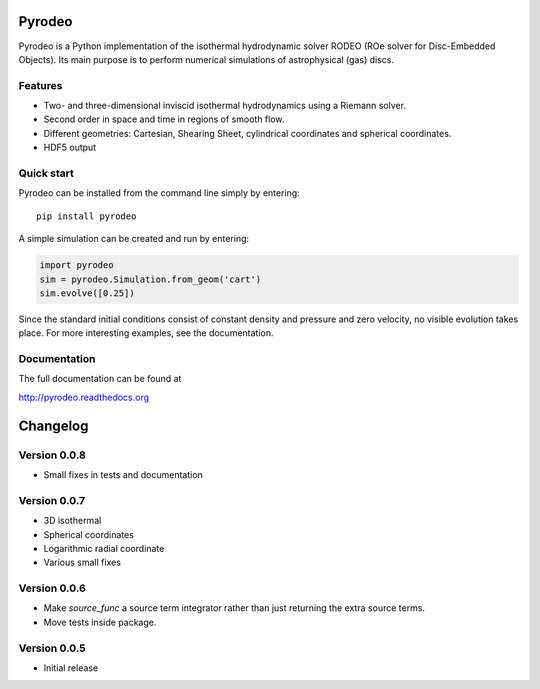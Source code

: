Pyrodeo
========================

.. image:: https://badge.fury.io/py/pyrodeo.svg
    :target: https://badge.fury.io/py/pyrodeo
.. image:: https://readthedocs.org/projects/pip/badge/?version=stable&style=flat
    :target: http://pyrodeo.readthedocs.org
.. image:: http://img.shields.io/badge/license-GPL-green.svg?style=flat
    :target: https://github.com/SijmeJan/pyrodeo/blob/master/LICENSE
.. image:: https://img.shields.io/pypi/pyversions/pyrodeo.svg?style=flat-square
    :target: https://pypi.python.org/pypi/pyrodeo
.. image:: https://img.shields.io/pypi/implementation/pyrodeo.svg?style=flat-square
    :target: https://pypi.python.org/pypi/pyrodeo
.. image:: http://img.shields.io/travis/SijmeJan/pyrodeo/master.svg?style=flat
    :target: https://travis-ci.org/SijmeJan/pyrodeo/
.. image:: https://coveralls.io/repos/SijmeJan/pyrodeo/badge.svg?branch=master&service=github
    :target: https://coveralls.io/github/SijmeJan/pyrodeo?branch=master

Pyrodeo is a Python implementation of the isothermal hydrodynamic
solver RODEO  (ROe solver for Disc-Embedded Objects). Its main purpose
is to perform numerical simulations of astrophysical (gas) discs.

Features
-----------------------------

* Two- and three-dimensional inviscid isothermal hydrodynamics using a
  Riemann solver.
* Second order in space and time in regions of smooth flow.
* Different geometries: Cartesian, Shearing Sheet, cylindrical
  coordinates and spherical coordinates.
* HDF5 output

Quick start
-----------------------------

Pyrodeo can be installed from the command line simply by entering::

  pip install pyrodeo

A simple simulation can be created and run by entering:

.. code:: python

          import pyrodeo
          sim = pyrodeo.Simulation.from_geom('cart')
          sim.evolve([0.25])

Since the standard initial conditions consist of constant density and
pressure and zero velocity, no visible evolution takes place. For more
interesting examples, see the documentation.

Documentation
-------------
The full documentation can be found at

http://pyrodeo.readthedocs.org

Changelog
=========

Version 0.0.8
--------------

* Small fixes in tests and documentation

Version 0.0.7
--------------

* 3D isothermal
* Spherical coordinates
* Logarithmic radial coordinate
* Various small fixes

Version 0.0.6
--------------

* Make `source_func` a source term integrator rather than just returning the extra source terms.
* Move tests inside package.

Version 0.0.5
--------------

* Initial release
